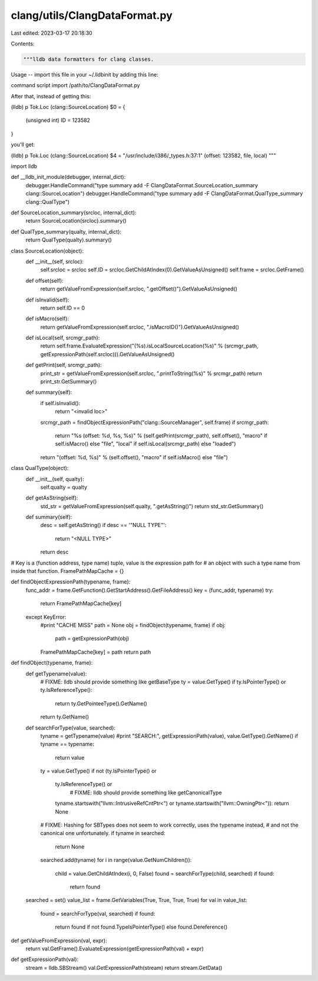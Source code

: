 clang/utils/ClangDataFormat.py
==============================

Last edited: 2023-03-17 20:18:30

Contents:

.. code-block:: py

    """lldb data formatters for clang classes.

Usage
--
import this file in your ~/.lldbinit by adding this line:

command script import /path/to/ClangDataFormat.py

After that, instead of getting this:

(lldb) p Tok.Loc
(clang::SourceLocation) $0 = {
  (unsigned int) ID = 123582
}

you'll get:

(lldb) p Tok.Loc
(clang::SourceLocation) $4 = "/usr/include/i386/_types.h:37:1" (offset: 123582, file, local)
"""

import lldb

def __lldb_init_module(debugger, internal_dict):
	debugger.HandleCommand("type summary add -F ClangDataFormat.SourceLocation_summary clang::SourceLocation")
	debugger.HandleCommand("type summary add -F ClangDataFormat.QualType_summary clang::QualType")

def SourceLocation_summary(srcloc, internal_dict):
	return SourceLocation(srcloc).summary()

def QualType_summary(qualty, internal_dict):
	return QualType(qualty).summary()

class SourceLocation(object):
	def __init__(self, srcloc):
		self.srcloc = srcloc
		self.ID = srcloc.GetChildAtIndex(0).GetValueAsUnsigned()
		self.frame = srcloc.GetFrame()
	
	def offset(self):
		return getValueFromExpression(self.srcloc, ".getOffset()").GetValueAsUnsigned()

	def isInvalid(self):
		return self.ID == 0

	def isMacro(self):
		return getValueFromExpression(self.srcloc, ".isMacroID()").GetValueAsUnsigned()

	def isLocal(self, srcmgr_path):
		return self.frame.EvaluateExpression("(%s).isLocalSourceLocation(%s)" % (srcmgr_path, getExpressionPath(self.srcloc))).GetValueAsUnsigned()

	def getPrint(self, srcmgr_path):
		print_str = getValueFromExpression(self.srcloc, ".printToString(%s)" % srcmgr_path)
		return print_str.GetSummary()

	def summary(self):
		if self.isInvalid():
			return "<invalid loc>"
		srcmgr_path = findObjectExpressionPath("clang::SourceManager", self.frame)
		if srcmgr_path:
			return "%s (offset: %d, %s, %s)" % (self.getPrint(srcmgr_path), self.offset(), "macro" if self.isMacro() else "file", "local" if self.isLocal(srcmgr_path) else "loaded")
		return "(offset: %d, %s)" % (self.offset(), "macro" if self.isMacro() else "file")

class QualType(object):
	def __init__(self, qualty):
		self.qualty = qualty

	def getAsString(self):
		std_str = getValueFromExpression(self.qualty, ".getAsString()")
		return std_str.GetSummary()

	def summary(self):
		desc = self.getAsString()
		if desc == '"NULL TYPE"':
			return "<NULL TYPE>"
		return desc

# Key is a (function address, type name) tuple, value is the expression path for
# an object with such a type name from inside that function.
FramePathMapCache = {}

def findObjectExpressionPath(typename, frame):
	func_addr = frame.GetFunction().GetStartAddress().GetFileAddress()
	key = (func_addr, typename)
	try:
		return FramePathMapCache[key]
	except KeyError:
		#print "CACHE MISS"
		path = None
		obj = findObject(typename, frame)
		if obj:
			path = getExpressionPath(obj)
		FramePathMapCache[key] = path
		return path

def findObject(typename, frame):
	def getTypename(value):
		# FIXME: lldb should provide something like getBaseType
		ty = value.GetType()
		if ty.IsPointerType() or ty.IsReferenceType():
			return ty.GetPointeeType().GetName()
		return ty.GetName()

	def searchForType(value, searched):
		tyname = getTypename(value)
		#print "SEARCH:", getExpressionPath(value), value.GetType().GetName()
		if tyname == typename:
			return value
		ty = value.GetType()
		if not (ty.IsPointerType() or
		        ty.IsReferenceType() or
				# FIXME: lldb should provide something like getCanonicalType
		        tyname.startswith("llvm::IntrusiveRefCntPtr<") or
		        tyname.startswith("llvm::OwningPtr<")):
			return None
		# FIXME: Hashing for SBTypes does not seem to work correctly, uses the typename instead,
		# and not the canonical one unfortunately.
		if tyname in searched:
			return None
		searched.add(tyname)
		for i in range(value.GetNumChildren()):
			child = value.GetChildAtIndex(i, 0, False)
			found = searchForType(child, searched)
			if found:
				return found

	searched = set()
	value_list = frame.GetVariables(True, True, True, True)
	for val in value_list:
		found = searchForType(val, searched)
		if found:
			return found if not found.TypeIsPointerType() else found.Dereference()

def getValueFromExpression(val, expr):
	return val.GetFrame().EvaluateExpression(getExpressionPath(val) + expr)

def getExpressionPath(val):
	stream = lldb.SBStream()
	val.GetExpressionPath(stream)
	return stream.GetData()



